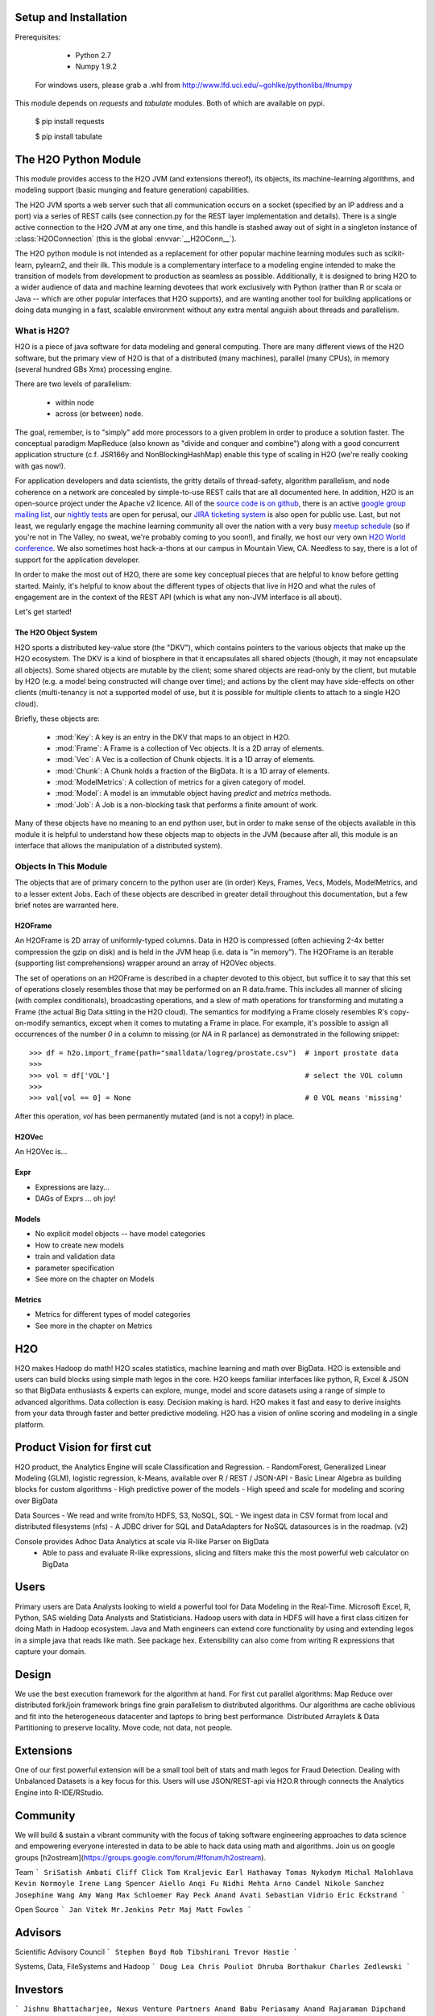 Setup and Installation
======================

Prerequisites:
    
    - Python 2.7
    - Numpy 1.9.2

  For windows users, please grab a .whl from http://www.lfd.uci.edu/~gohlke/pythonlibs/#numpy

This module depends on *requests* and *tabulate* modules. Both of which are available on pypi.

    $ pip install requests

    $ pip install tabulate


The H2O Python Module
=====================

This module provides access to the H2O JVM (and extensions thereof), its objects, its
machine-learning algorithms, and modeling support (basic munging and feature generation)
capabilities.

The H2O JVM sports a web server such that all communication occurs on a socket (specified
by an IP address and a port) via a series of REST calls (see connection.py for the REST
layer implementation and details). There is a single active connection to the H2O JVM at
any one time, and this handle is stashed away out of sight in a singleton instance of
:class:`H2OConnection` (this is the global  :envvar:`__H2OConn__`).

The H2O python module is not intended as a replacement for other popular machine learning
modules such as scikit-learn, pylearn2, and their ilk. This module is a complementary
interface to a modeling engine intended to make the transition of models from development
to production as seamless as possible. Additionally, it is designed to bring H2O to a
wider audience of data and machine learning devotees that work exclusively with Python
(rather than R or scala or Java -- which are other popular interfaces that H2O supports),
and are wanting another tool for building applications or doing data munging in a fast,
scalable environment without any extra mental anguish about threads and parallelism.


What is H2O?
------------

H2O is a piece of java software for data modeling and general computing. There are many
different views of the H2O software, but the primary view of H2O is that of a distributed
(many machines), parallel (many CPUs), in memory (several hundred GBs Xmx) processing
engine.

There are two levels of parallelism:

    * within node
    * across (or between) node.

The goal, remember, is to "simply" add more processors to a given problem in order to
produce a solution faster. The conceptual paradigm MapReduce (also known as
"divide and conquer and combine") along with a good concurrent application structure
(c.f. JSR166y and NonBlockingHashMap) enable this type of scaling in H2O (we're really
cooking with gas now!).

For application developers and data scientists, the gritty details of thread-safety,
algorithm parallelism, and node coherence on a network are concealed by simple-to-use REST
calls that are all documented here. In addition, H2O is an open-source project under the
Apache v2 licence. All of the `source code is on github
<https://github.com/h2oai/h2o-dev>`_, there is an active
`google group mailing list <https://groups.google.com/forum/#!forum/h2ostream>`_, our
`nightly tests <http://test.0xdata.com/>`_ are open for perusal, our `JIRA ticketing
system <http://jira.0xdata.com>`_ is also open for public use. Last, but not least, we
regularly engage the machine learning community all over the nation with a very busy
`meetup schedule <http://h2o.ai/events/>`_ (so if you're not in The Valley, no sweat,
we're probably coming to you soon!), and finally, we host our very own `H2O World
conference <http://h2o.ai/h2o-world/>`_. We also sometimes host hack-a-thons at our
campus in Mountain View, CA. Needless to say, there is a lot of support for the
application developer.

In order to make the most out of H2O, there are some key conceptual pieces that are helpful
to know before getting started. Mainly, it's helpful to know about the different types of
objects that live in H2O and what the rules of engagement are in the context of the REST
API (which is what any non-JVM interface is all about).

Let's get started!

The H2O Object System
+++++++++++++++++++++

H2O sports a distributed key-value store (the "DKV"), which contains pointers to the
various objects that make up the H2O ecosystem. The DKV is a kind of biosphere in that it
encapsulates all shared objects (though, it may not encapsulate all objects). Some shared
objects are mutable by the client; some shared objects are read-only by the client, but
mutable by H2O (e.g. a model being constructed will change over time); and actions by the
client may have side-effects on other clients (multi-tenancy is not a supported model of
use, but it is possible for multiple clients to attach to a single H2O cloud).

Briefly, these objects are:

     * :mod:`Key`:    A key is an entry in the DKV that maps to an object in H2O.

     * :mod:`Frame`:  A Frame is a collection of Vec objects. It is a 2D array of elements.

     * :mod:`Vec`:    A Vec is a collection of Chunk objects. It is a 1D array of elements.

     * :mod:`Chunk`:  A Chunk holds a fraction of the BigData. It is a 1D array of elements.

     * :mod:`ModelMetrics`:   A collection of metrics for a given category of model.

     * :mod:`Model`:  A model is an immutable object having `predict` and `metrics` methods.

     * :mod:`Job`:    A Job is a non-blocking task that performs a finite amount of work.

Many of these objects have no meaning to an end python user, but in order to make sense of
the objects available in this module it is helpful to understand how these objects map to
objects in the JVM (because after all, this module is an interface that allows the
manipulation of a distributed system).


Objects In This Module
----------------------

The objects that are of primary concern to the python user are (in order) Keys, Frames,
Vecs, Models, ModelMetrics, and to a lesser extent Jobs. Each of these objects are
described in greater detail throughout this documentation, but a few brief notes are
warranted here.


H2OFrame
++++++++

An H2OFrame is 2D array of uniformly-typed columns. Data in H2O is compressed (often
achieving 2-4x better compression the gzip on disk) and is held in the JVM heap (i.e.
data is "in memory"). The H2OFrame is an iterable (supporting list comprehensions) wrapper
around an array of H2OVec objects.

The set of operations on an H2OFrame is described in a chapter devoted to this object, but
suffice it to say that this set of operations closely resembles those that may be
performed on an R data.frame. This includes all manner of slicing (with complex
conditionals), broadcasting operations, and a slew of math operations for transforming and
mutating a Frame (the actual Big Data sitting in the H2O cloud). The semantics for
modifying a Frame closely resembles R's copy-on-modify semantics, except when it comes
to mutating a Frame in place. For example, it's possible to assign all occurrences of the
number `0` in a column to missing (or `NA` in R parlance) as demonstrated in the following
snippet::


>>> df = h2o.import_frame(path="smalldata/logreg/prostate.csv")  # import prostate data
>>>
>>> vol = df['VOL']                                              # select the VOL column
>>>
>>> vol[vol == 0] = None                                         # 0 VOL means 'missing'

After this operation, `vol` has been permanently mutated (and is not a copy!) in place.


H2OVec
++++++
An H2OVec is...

Expr
++++

* Expressions are lazy...
* DAGs of Exprs ... oh joy!


Models
++++++

* No explicit model objects -- have model categories
* How to create new models
* train and validation data
* parameter specification

* See more on the chapter on Models

Metrics
+++++++

* Metrics for different types of model categories
* See more in the chapter on Metrics

H2O
===

H2O makes Hadoop do math! H2O scales statistics, machine learning and math over BigData. H2O is extensible and users can build blocks using simple math legos in the core. H2O keeps familiar interfaces like python, R, Excel & JSON so that BigData enthusiasts & experts can explore, munge, model and score datasets using a range of simple to advanced algorithms. Data collection is easy. Decision making is hard. H2O makes it fast and easy to derive insights from your data through faster and better predictive modeling. H2O has a vision of online scoring and modeling in a single platform.

Product Vision for first cut
============================
H2O product, the Analytics Engine will scale Classification and Regression.
- RandomForest, Generalized Linear Modeling (GLM), logistic regression, k-Means, available over R / REST / JSON-API
- Basic Linear Algebra as building blocks for custom algorithms
- High predictive power of the models
- High speed and scale for modeling and scoring over BigData

Data Sources
- We read and write from/to HDFS, S3, NoSQL, SQL
- We ingest data in CSV format from local and distributed filesystems (nfs)
- A JDBC driver for SQL and DataAdapters for NoSQL datasources is in the roadmap. (v2)

Console provides Adhoc Data Analytics at scale via R-like Parser on BigData
 - Able to pass and evaluate R-like expressions, slicing and filters make this the most powerful web calculator on BigData

Users
=====
Primary users are Data Analysts looking to wield a powerful tool for Data Modeling in the Real-Time. Microsoft Excel, R, Python, SAS wielding Data Analysts and Statisticians.
Hadoop users with data in HDFS will have a first class citizen for doing Math in Hadoop ecosystem.
Java and Math engineers can extend core functionality by using and extending legos in a simple java that reads like math. See package hex.
Extensibility can also come from writing R expressions that capture your domain.

Design
======

We use the best execution framework for the algorithm at hand. For first cut parallel algorithms: Map Reduce over distributed fork/join framework brings fine grain parallelism to distributed algorithms.
Our algorithms are cache oblivious and fit into the heterogeneous datacenter and laptops to bring best performance.
Distributed Arraylets & Data Partitioning to preserve locality.
Move code, not data, not people.

Extensions
==========

One of our first powerful extension will be a small tool belt of stats and math legos for Fraud Detection. Dealing with Unbalanced Datasets is a key focus for this.
Users will use JSON/REST-api via H2O.R through connects the Analytics Engine into R-IDE/RStudio.

Community
=========
We will build & sustain a vibrant community with the focus of taking software engineering approaches to data science and empowering everyone interested in data to be able to hack data using math and algorithms.
Join us on google groups [h2ostream](https://groups.google.com/forum/#!forum/h2ostream).

Team
```
SriSatish Ambati
Cliff Click
Tom Kraljevic
Earl Hathaway
Tomas Nykodym
Michal Malohlava
Kevin Normoyle
Irene Lang
Spencer Aiello
Anqi Fu
Nidhi Mehta
Arno Candel
Nikole Sanchez
Josephine Wang
Amy Wang
Max Schloemer
Ray Peck
Anand Avati
Sebastian Vidrio
Eric Eckstrand
```

Open Source
```
Jan Vitek
Mr.Jenkins
Petr Maj
Matt Fowles
```

Advisors
========
Scientific Advisory Council
```
Stephen Boyd
Rob Tibshirani
Trevor Hastie
```

Systems, Data, FileSystems and Hadoop
```
Doug Lea
Chris Pouliot
Dhruba Borthakur
Charles Zedlewski
```

Investors
=========
```
Jishnu Bhattacharjee, Nexus Venture Partners
Anand Babu Periasamy
Anand Rajaraman
Dipchand Nishar
```
